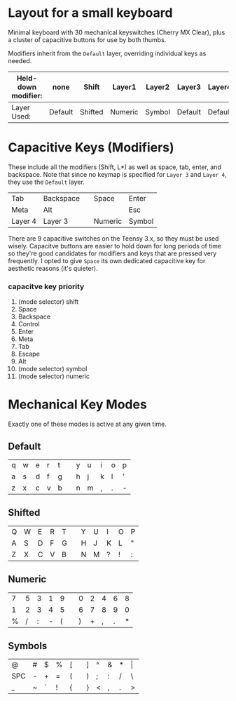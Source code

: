 * Layout for a small keyboard
Minimal keyboard with 30 mechanical keyswitches (Cherry MX Clear), plus a cluster of capacitive buttons for use by both thumbs.

Modifiers inherit from the =Default= layer, overriding individual keys as needed.

| Held-down modifier: | none    | Shift   | Layer1  | Layer2 | Layer3  | Layer4  |
|---------------------+---------+---------+---------+--------+---------+---------|
| Layer Used:         | Default | Shifted | Numeric | Symbol | Default | Default |

* Capacitive Keys (Modifiers)
These include all the modifiers (Shift, L*) as well as space, tab, enter, and backspace.  Note that since no keymap is specified for =Layer 3= and =Layer 4=, they use the =Default= layer.

| Tab     | Backspace |   | Space   | Enter  |
| Meta    | Alt       |   |         | Esc    |
| Layer 4 | Layer 3   |   | Numeric | Symbol |

There are 9 capacitive switches on the Teensy 3.x, so they must be used wisely.  Capacitve buttons are easier to hold down for long periods of time so they're good candidates for modifiers and keys that are pressed very frequently.  I opted to give =Space= its own dedicated capacitive key for aesthetic reasons (it's quieter).

*** capacitve key priority
1. (mode selector) shift
2. Space
3. Backspace
4. Control
5. Enter
6. Meta
7. Tab
8. Escape
9. Alt
10. (mode selector) symbol
11. (mode selector) numeric

* Mechanical Key Modes
Exactly one of these modes is active at any given time.

** Default 

| q | w | e | r | t |   | y | u | i | o | p |
| a | s | d | f | g |   | h | j | k | l | ' |
| z | x | c | v | b |   | n | m | , | . | - |

** Shifted

| Q | W | E | R | T |   | Y | U | I | O | P |
| A | S | D | F | G |   | H | J | K | L | " |
| Z | X | C | V | B |   | N | M | ? | ! | : |

** Numeric

| 7 | 5 | 3 | 1 | 9 |   | 0 | 2 | 4 | 6 | 8 |
| 1 | 2 | 3 | 4 | 5 |   | 6 | 7 | 8 | 9 | 0 |
| % | / | : | - | ( |   | ) | + | , | . | * |

** Symbols

| @   | # | $ | % | [ |   | ] | ^ | & | * | \vert |
| SPC | - | + | = | ( |   | ) | ; | : | / | \     |
| _   | ~ | ` | ! | { |   | } | < | , | . | >     |
 
